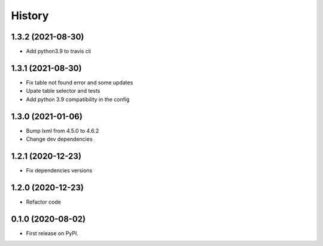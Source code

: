 =======
History
=======

1.3.2 (2021-08-30)
------------------

* Add python3.9 to travis cli

1.3.1 (2021-08-30)
------------------

* Fix table not found error and some updates

* Upate table selector and tests

* Add python 3.9 compatibility in the config

1.3.0 (2021-01-06)
------------------

* Bump lxml from 4.5.0 to 4.6.2

* Change dev dependencies

1.2.1 (2020-12-23)
------------------

* Fix dependencies versions

1.2.0 (2020-12-23)
------------------

* Refactor code

0.1.0 (2020-08-02)
------------------

* First release on PyPI.
